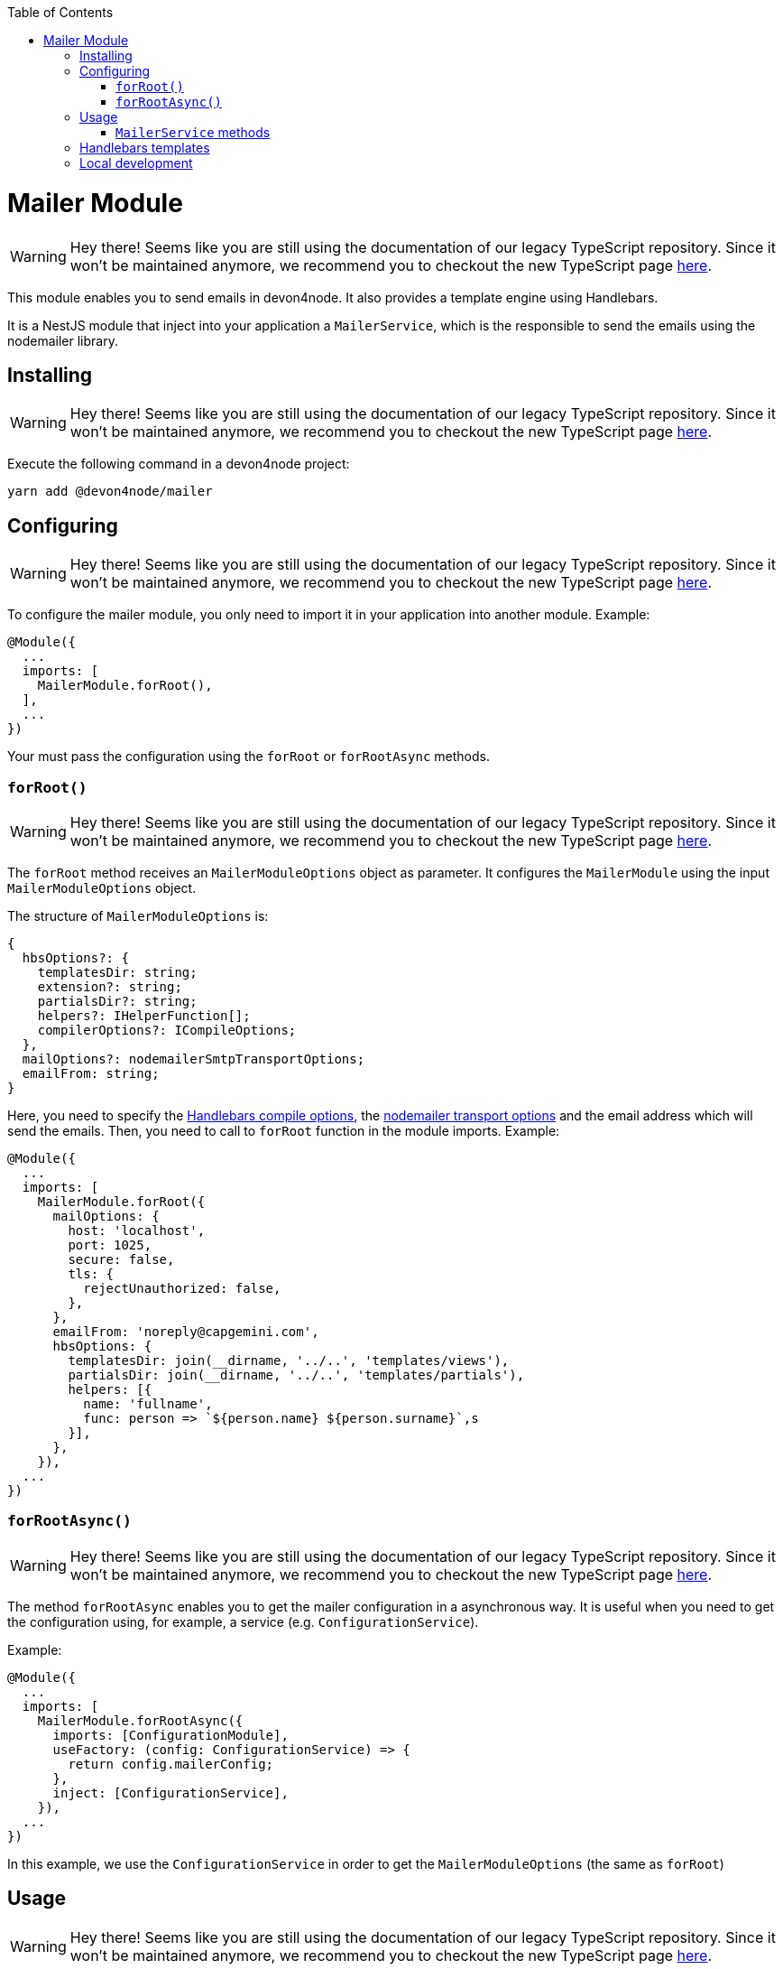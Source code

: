 :toc: macro

ifdef::env-github[]
:tip-caption: :bulb:
:note-caption: :information_source:
:important-caption: :heavy_exclamation_mark:
:caution-caption: :fire:
:warning-caption: :warning:
endif::[]

toc::[]
:idprefix:
:idseparator: -
:reproducible:
:source-highlighter: rouge
:listing-caption: Listing

= Mailer Module

WARNING: Hey there! Seems like you are still using the documentation of our legacy TypeScript repository. Since it won't be maintained anymore, we recommend you to checkout the new TypeScript page https://devonfw.com/docs/typescript/current/[here].

This module enables you to send emails in devon4node. It also provides a template engine using Handlebars.

It is a NestJS module that inject into your application a `MailerService`, which is the responsible to send the emails using the nodemailer library.

== Installing

WARNING: Hey there! Seems like you are still using the documentation of our legacy TypeScript repository. Since it won't be maintained anymore, we recommend you to checkout the new TypeScript page https://devonfw.com/docs/typescript/current/[here].

Execute the following command in a devon4node project:

[source,shell]
----
yarn add @devon4node/mailer
----

== Configuring

WARNING: Hey there! Seems like you are still using the documentation of our legacy TypeScript repository. Since it won't be maintained anymore, we recommend you to checkout the new TypeScript page https://devonfw.com/docs/typescript/current/[here].

To configure the mailer module, you only need to import it in your application into another module. Example:

[source,typescript]
----
@Module({
  ...
  imports: [
    MailerModule.forRoot(),
  ],
  ...
})
----

Your must pass the configuration using the `forRoot` or `forRootAsync` methods.

=== `forRoot()`

WARNING: Hey there! Seems like you are still using the documentation of our legacy TypeScript repository. Since it won't be maintained anymore, we recommend you to checkout the new TypeScript page https://devonfw.com/docs/typescript/current/[here].

The `forRoot` method receives an `MailerModuleOptions` object as parameter. It configures the `MailerModule` using the input `MailerModuleOptions` object.

The structure of `MailerModuleOptions` is:

[source,typescript]
----
{
  hbsOptions?: {
    templatesDir: string;
    extension?: string;
    partialsDir?: string;
    helpers?: IHelperFunction[];
    compilerOptions?: ICompileOptions;
  },
  mailOptions?: nodemailerSmtpTransportOptions;
  emailFrom: string;
}
----

Here, you need to specify the link:https://handlebarsjs.com/api-reference/compilation.html#handlebars-compile-template-options[Handlebars compile options], the link:https://nodemailer.com/smtp[nodemailer transport options] and the email address which will send the emails.
Then, you need to call to `forRoot` function in the module imports. Example:

[source,typescript]
----
@Module({
  ...
  imports: [
    MailerModule.forRoot({
      mailOptions: {
        host: 'localhost',
        port: 1025,
        secure: false,
        tls: {
          rejectUnauthorized: false,
        },
      },
      emailFrom: 'noreply@capgemini.com',
      hbsOptions: {
        templatesDir: join(__dirname, '../..', 'templates/views'),
        partialsDir: join(__dirname, '../..', 'templates/partials'),
        helpers: [{
          name: 'fullname',
          func: person => `${person.name} ${person.surname}`,s
        }],
      },
    }),
  ...
})
----

=== `forRootAsync()`

WARNING: Hey there! Seems like you are still using the documentation of our legacy TypeScript repository. Since it won't be maintained anymore, we recommend you to checkout the new TypeScript page https://devonfw.com/docs/typescript/current/[here].

The method `forRootAsync` enables you to get the mailer configuration in a asynchronous way. It is useful when you need to get the configuration using, for example, a service (e.g. `ConfigurationService`).

Example:

[source,typescript]
----
@Module({
  ...
  imports: [
    MailerModule.forRootAsync({
      imports: [ConfigurationModule],
      useFactory: (config: ConfigurationService) => {
        return config.mailerConfig;
      },
      inject: [ConfigurationService],
    }),
  ...
})
----

In this example, we use the `ConfigurationService` in order to get the `MailerModuleOptions` (the same as `forRoot`)

== Usage

WARNING: Hey there! Seems like you are still using the documentation of our legacy TypeScript repository. Since it won't be maintained anymore, we recommend you to checkout the new TypeScript page https://devonfw.com/docs/typescript/current/[here].

In order to use, you only need to inject using the dependency injection the `MailerService`.

Example:

[source,typescript]
----
@Injectable()
export class CatsService {
  constructor(private readonly mailer: MailerService) {}
}
----

Then, you only need to use the methods provided by the `MailerService` in your service. Take into account that you can inject it in every place that support NestJS dependency injection.

=== `MailerService` methods

WARNING: Hey there! Seems like you are still using the documentation of our legacy TypeScript repository. Since it won't be maintained anymore, we recommend you to checkout the new TypeScript page https://devonfw.com/docs/typescript/current/[here].

==== `sendPlainMail`

WARNING: Hey there! Seems like you are still using the documentation of our legacy TypeScript repository. Since it won't be maintained anymore, we recommend you to checkout the new TypeScript page https://devonfw.com/docs/typescript/current/[here].

The method `sendPlainMail` receive a string sends a email.

The method signatures are:

[source,typescript]
----
sendPlainMail(emailOptions: SendMailOptions): Promise<SentMessageInfo>;
sendPlainMail(to: string, subject: string, mail: string): Promise<SentMessageInfo>;
----

Examples:

[source,typescript]
----
this.mailer.sendPlainMail({
  to: 'example@example.com',
  subject: 'This is a subject',
  html: '<h1>Hello world</h1>'
});
this.mailer.sendPlainMail('example@example.com', 'This is a subject', '<h1>Hello world</h1>');
----

==== `sendTemplateMail`

WARNING: Hey there! Seems like you are still using the documentation of our legacy TypeScript repository. Since it won't be maintained anymore, we recommend you to checkout the new TypeScript page https://devonfw.com/docs/typescript/current/[here].

The method `sendTemplateMail` sends a email based on a Handlebars template. The templates are registered using the `templatesDir` option or using the `addTemplate` method.
The template name is the name of the template (without extension) or the first parameter of the method `addTemplate`.

The method signatures are:

[source,typescript]
----
sendTemplateMail(emailOptions: SendMailOptions, templateName: string, emailData: any, hbsOptions?: RuntimeOptions): Promise<SentMessageInfo>;
sendTemplateMail(to: string, subject: string, templateName: string, emailData: any, hbsOptions?: RuntimeOptions): Promise<SentMessageInfo>;
----

Examples:

[source,typescript]
----
this.mailer.sendTemplateMail({
  to: 'example@example.com',
  subject: 'This is a subject',
  html: '<h1>Hello world</h1>'
}, 'template1', { person: {name: 'Dario', surname: 'Rodriguez'}});
this.mailer.sendTemplateMail('example@example.com', 'This is a subject', 'template1', { person: {name: 'Dario', surname: 'Rodriguez'}});
----

==== `addTemplate`

WARNING: Hey there! Seems like you are still using the documentation of our legacy TypeScript repository. Since it won't be maintained anymore, we recommend you to checkout the new TypeScript page https://devonfw.com/docs/typescript/current/[here].

Adds a new template to the `MailerService`.

Method signature:

[source,typescript]
----
addTemplate(name: string, template: string, options?: CompileOptions): void;
----

Example:

[source,typescript]
----
this.mailer.addTemplate('newTemplate', '<html><head></head><body>{{>partial1}}</body></html>')
----

==== `registerPartial`

WARNING: Hey there! Seems like you are still using the documentation of our legacy TypeScript repository. Since it won't be maintained anymore, we recommend you to checkout the new TypeScript page https://devonfw.com/docs/typescript/current/[here].

Register a new partial in Handlebars.

Method signature:

[source,typescript]
----
registerPartial(name: string, partial: Handlebars.Template<any>): void;
----

Example:

[source,typescript]
----
this.mailer.registerPartial('partial', '<h1>Hello World</h1>')
----

==== `registerHelper`

WARNING: Hey there! Seems like you are still using the documentation of our legacy TypeScript repository. Since it won't be maintained anymore, we recommend you to checkout the new TypeScript page https://devonfw.com/docs/typescript/current/[here].

Register a new helper in Handlebars.

Method signature:

[source,typescript]
----
registerHelper(name: string, helper: Handlebars.HelperDelegate): void;
----

Example:

[source,typescript]
----
this.mailer.registerHelper('fullname', person => `${person.name} ${person.surname}`)
----

== Handlebars templates

WARNING: Hey there! Seems like you are still using the documentation of our legacy TypeScript repository. Since it won't be maintained anymore, we recommend you to checkout the new TypeScript page https://devonfw.com/docs/typescript/current/[here].

As mentioned above, this module allow you to use Handlebars as template engine, but it is optional. If you do not need the Handlebars, you just need to keep the `hbsOptions` undefined.

In order to get the templates form the file system, you can specify the template folder, the partials folder and the helpers.
At the moment of module initialization, it will read the content of the template folder, and will register every file with the name (without extension) and the content as Handlebars template. It will do the same for the partials.

You can specify the extension of template files using the `extension` parameter. The default value is `.handlebars`

== Local development

WARNING: Hey there! Seems like you are still using the documentation of our legacy TypeScript repository. Since it won't be maintained anymore, we recommend you to checkout the new TypeScript page https://devonfw.com/docs/typescript/current/[here].

If you want to work with this module but you don't have a SMTP server, you can use the `streamTransport`. Example:

[source,typescript]
----
{
  mailOptions: {
    streamTransport: true,
    newline: 'windows',
  },
  emailFrom: ...
  hbsOptions: ...
}
----

Then, you need to get the `sendPlainMail` or `sendTemplateMail` result, and print the email to the standard output (`STDOUT`). Example:

[source,typescript]
----
const mail = await this.mailer.sendTemplateMail(...);

mail.message.pipe(process.stdout);
----
